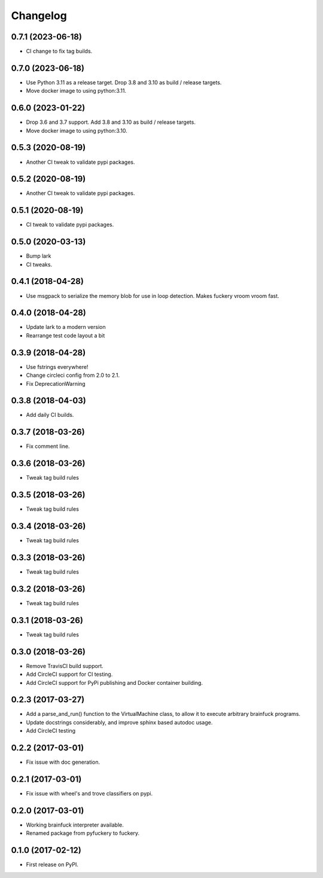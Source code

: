 
Changelog
=========

0.7.1 (2023-06-18)
----------------------------------------
* CI change to fix tag builds.

0.7.0 (2023-06-18)
------------------
* Use Python 3.11 as a release target. Drop 3.8 and 3.10 as build / release targets.
* Move docker image to using python:3.11.

0.6.0 (2023-01-22)
------------------
* Drop 3.6 and 3.7 support. Add 3.8 and 3.10 as build / release targets.
* Move docker image to using python:3.10.

0.5.3 (2020-08-19)
----------------------------------------
* Another CI tweak to validate pypi packages.

0.5.2 (2020-08-19)
----------------------------------------
* Another CI tweak to validate pypi packages.

0.5.1 (2020-08-19)
----------------------------------------
* CI tweak to validate pypi packages.

0.5.0 (2020-03-13)
----------------------------------------
* Bump lark
* CI tweaks.

0.4.1 (2018-04-28)
----------------------------------------
* Use msgpack to serialize the memory blob for use in loop detection. Makes fuckery vroom vroom fast.

0.4.0 (2018-04-28)
----------------------------------------
* Update lark to a modern version
* Rearrange test code layout a bit

0.3.9 (2018-04-28)
----------------------------------------
* Use fstrings everywhere!
* Change circleci config from 2.0 to 2.1.
* Fix DeprecationWarning

0.3.8 (2018-04-03)
----------------------------------------
* Add daily CI builds.

0.3.7 (2018-03-26)
----------------------------------------
* Fix comment line.

0.3.6 (2018-03-26)
----------------------------------------
* Tweak tag build rules

0.3.5 (2018-03-26)
----------------------------------------
* Tweak tag build rules

0.3.4 (2018-03-26)
----------------------------------------
* Tweak tag build rules

0.3.3 (2018-03-26)
----------------------------------------
* Tweak tag build rules

0.3.2 (2018-03-26)
----------------------------------------
* Tweak tag build rules

0.3.1 (2018-03-26)
----------------------------------------
* Tweak tag build rules

0.3.0 (2018-03-26)
----------------------------------------
* Remove TravisCI build support.
* Add CircleCI support for CI testing.
* Add CircleCI support for PyPi publishing and Docker container building.

0.2.3 (2017-03-27)
----------------------------------------
* Add a parse_and_run() function to the VirtualMachine class, to allow it to execute arbitrary brainfuck programs.
* Update docstrings considerably, and improve sphinx based autodoc usage.
* Add CircleCI testing

0.2.2 (2017-03-01)
-----------------------------------------
* Fix issue with doc generation.

0.2.1 (2017-03-01)
-----------------------------------------
* Fix issue with wheel's and trove classifiers on pypi.

0.2.0 (2017-03-01)
-----------------------------------------
* Working brainfuck interpreter available.
* Renamed package from pyfuckery to fuckery.


0.1.0 (2017-02-12)
-----------------------------------------

* First release on PyPI.
